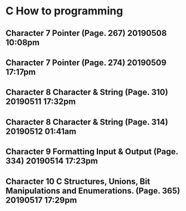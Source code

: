 

* C How to programming
** Character 7 Pointer (Page. 267) 20190508 10:08pm
** Character 7 Pointer (Page. 274) 20190509 17:17pm
** Character 8 Character & String (Page. 310) 20190511 17:32pm
** Character 8 Character & String (Page. 314) 20190512 01:41am
** Character 9 Formatting Input & Output (Page. 334) 20190514 17:23pm
** Character 10 C Structures, Unions, Bit Manipulations and Enumerations. (Page. 365) 20190517 17:29pm
